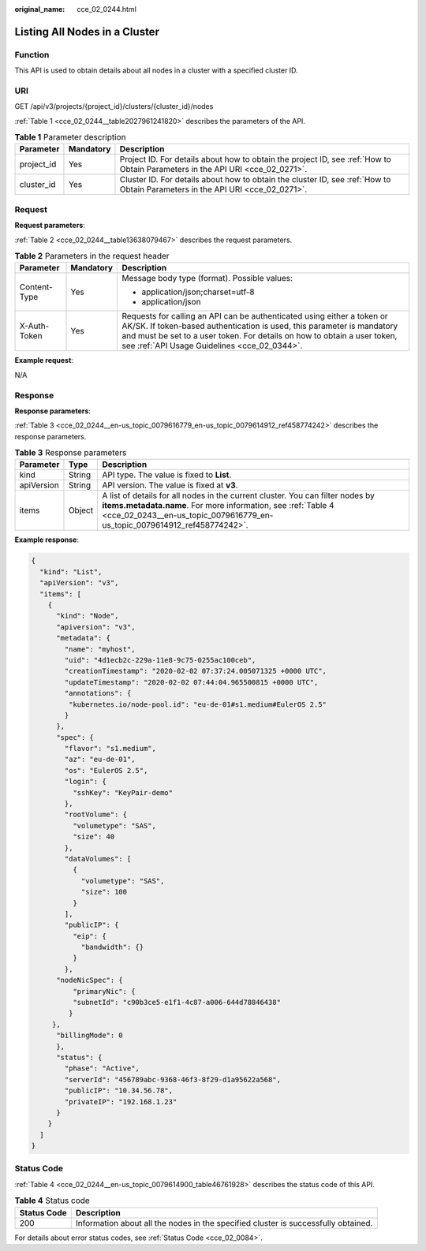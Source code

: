 :original_name: cce_02_0244.html

.. _cce_02_0244:

Listing All Nodes in a Cluster
==============================

Function
--------

This API is used to obtain details about all nodes in a cluster with a specified cluster ID.

URI
---

GET /api/v3/projects/{project_id}/clusters/{cluster_id}/nodes

:ref:`Table 1 <cce_02_0244__table2027961241820>` describes the parameters of the API.

.. _cce_02_0244__table2027961241820:

.. table:: **Table 1** Parameter description

   +------------+-----------+-------------------------------------------------------------------------------------------------------------------------------+
   | Parameter  | Mandatory | Description                                                                                                                   |
   +============+===========+===============================================================================================================================+
   | project_id | Yes       | Project ID. For details about how to obtain the project ID, see :ref:`How to Obtain Parameters in the API URI <cce_02_0271>`. |
   +------------+-----------+-------------------------------------------------------------------------------------------------------------------------------+
   | cluster_id | Yes       | Cluster ID. For details about how to obtain the cluster ID, see :ref:`How to Obtain Parameters in the API URI <cce_02_0271>`. |
   +------------+-----------+-------------------------------------------------------------------------------------------------------------------------------+

Request
-------

**Request parameters**:

:ref:`Table 2 <cce_02_0244__table13638079467>` describes the request parameters.

.. _cce_02_0244__table13638079467:

.. table:: **Table 2** Parameters in the request header

   +-----------------------+-----------------------+-------------------------------------------------------------------------------------------------------------------------------------------------------------------------------------------------------------------------------------------------------------------------------+
   | Parameter             | Mandatory             | Description                                                                                                                                                                                                                                                                   |
   +=======================+=======================+===============================================================================================================================================================================================================================================================================+
   | Content-Type          | Yes                   | Message body type (format). Possible values:                                                                                                                                                                                                                                  |
   |                       |                       |                                                                                                                                                                                                                                                                               |
   |                       |                       | -  application/json;charset=utf-8                                                                                                                                                                                                                                             |
   |                       |                       | -  application/json                                                                                                                                                                                                                                                           |
   +-----------------------+-----------------------+-------------------------------------------------------------------------------------------------------------------------------------------------------------------------------------------------------------------------------------------------------------------------------+
   | X-Auth-Token          | Yes                   | Requests for calling an API can be authenticated using either a token or AK/SK. If token-based authentication is used, this parameter is mandatory and must be set to a user token. For details on how to obtain a user token, see :ref:`API Usage Guidelines <cce_02_0344>`. |
   +-----------------------+-----------------------+-------------------------------------------------------------------------------------------------------------------------------------------------------------------------------------------------------------------------------------------------------------------------------+

**Example request**:

N/A

Response
--------

**Response parameters**:

:ref:`Table 3 <cce_02_0244__en-us_topic_0079616779_en-us_topic_0079614912_ref458774242>` describes the response parameters.

.. _cce_02_0244__en-us_topic_0079616779_en-us_topic_0079614912_ref458774242:

.. table:: **Table 3** Response parameters

   +------------+--------+------------------------------------------------------------------------------------------------------------------------------------------------------------------------------------------------------------------------------+
   | Parameter  | Type   | Description                                                                                                                                                                                                                  |
   +============+========+==============================================================================================================================================================================================================================+
   | kind       | String | API type. The value is fixed to **List**.                                                                                                                                                                                    |
   +------------+--------+------------------------------------------------------------------------------------------------------------------------------------------------------------------------------------------------------------------------------+
   | apiVersion | String | API version. The value is fixed at **v3**.                                                                                                                                                                                   |
   +------------+--------+------------------------------------------------------------------------------------------------------------------------------------------------------------------------------------------------------------------------------+
   | items      | Object | A list of details for all nodes in the current cluster. You can filter nodes by **items.metadata.name**. For more information, see :ref:`Table 4 <cce_02_0243__en-us_topic_0079616779_en-us_topic_0079614912_ref458774242>`. |
   +------------+--------+------------------------------------------------------------------------------------------------------------------------------------------------------------------------------------------------------------------------------+

**Example response**:

.. code-block::

   {
     "kind": "List",
     "apiVersion": "v3",
     "items": [
       {
         "kind": "Node",
         "apiversion": "v3",
         "metadata": {
           "name": "myhost",
           "uid": "4d1ecb2c-229a-11e8-9c75-0255ac100ceb",
           "creationTimestamp": "2020-02-02 07:37:24.005071325 +0000 UTC",
           "updateTimestamp": "2020-02-02 07:44:04.965500815 +0000 UTC",
           "annotations": {
            "kubernetes.io/node-pool.id": "eu-de-01#s1.medium#EulerOS 2.5"
           }
         },
         "spec": {
           "flavor": "s1.medium",
           "az": "eu-de-01",
           "os": "EulerOS 2.5",
           "login": {
             "sshKey": "KeyPair-demo"
           },
           "rootVolume": {
             "volumetype": "SAS",
             "size": 40
           },
           "dataVolumes": [
             {
               "volumetype": "SAS",
               "size": 100
             }
           ],
           "publicIP": {
             "eip": {
               "bandwidth": {}
             }
           },
         "nodeNicSpec": {
             "primaryNic": {
             "subnetId": "c90b3ce5-e1f1-4c87-a006-644d78846438"
            }
        },
         "billingMode": 0
         },
         "status": {
           "phase": "Active",
           "serverId": "456789abc-9368-46f3-8f29-d1a95622a568",
           "publicIP": "10.34.56.78",
           "privateIP": "192.168.1.23"
         }
       }
     ]
   }

Status Code
-----------

:ref:`Table 4 <cce_02_0244__en-us_topic_0079614900_table46761928>` describes the status code of this API.

.. _cce_02_0244__en-us_topic_0079614900_table46761928:

.. table:: **Table 4** Status code

   +-------------+------------------------------------------------------------------------------------+
   | Status Code | Description                                                                        |
   +=============+====================================================================================+
   | 200         | Information about all the nodes in the specified cluster is successfully obtained. |
   +-------------+------------------------------------------------------------------------------------+

For details about error status codes, see :ref:`Status Code <cce_02_0084>`.
